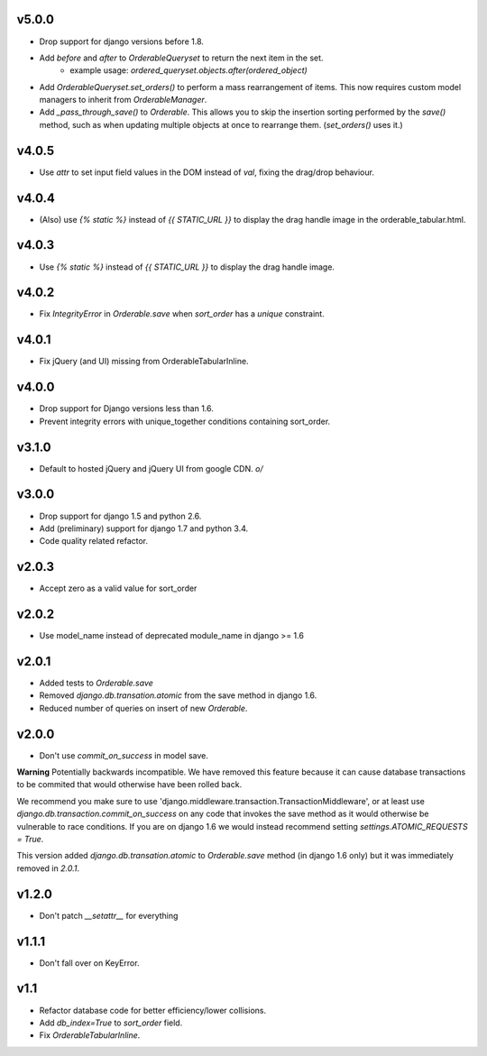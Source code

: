
v5.0.0
======

* Drop support for django versions before 1.8.
* Add `before` and `after` to `OrderableQueryset` to return the next item in the set.
    - example usage: `ordered_queryset.objects.after(ordered_object)`
* Add `OrderableQueryset.set_orders()` to perform a mass rearrangement of items. This now requires custom model managers to inherit from `OrderableManager`.
* Add `_pass_through_save()` to `Orderable`. This allows you to skip the insertion sorting performed by the `save()` method, such as when updating multiple objects at once to rearrange them. (`set_orders()` uses it.)

v4.0.5
======

* Use `attr` to set input field values in the DOM instead of `val`, fixing the drag/drop behaviour.

v4.0.4
======

* (Also) use `{% static %}` instead of `{{ STATIC_URL }}` to display the drag handle image in the orderable_tabular.html.

v4.0.3
======

* Use `{% static %}` instead of `{{ STATIC_URL }}` to display the drag handle image.

v4.0.2
======

* Fix `IntegrityError` in `Orderable.save` when `sort_order` has a `unique` constraint.

v4.0.1
======

* Fix jQuery (and UI) missing from OrderableTabularInline.

v4.0.0
======

* Drop support for Django versions less than 1.6.
* Prevent integrity errors with unique_together conditions containing sort_order.

v3.1.0
======

* Default to hosted jQuery and jQuery UI from google CDN. `\o/`

v3.0.0
======

* Drop support for django 1.5 and python 2.6.
* Add (preliminary) support for django 1.7 and python 3.4.
* Code quality related refactor.


v2.0.3
======

* Accept zero as a valid value for sort_order

v2.0.2
======

* Use model_name instead of deprecated module_name in django >= 1.6

v2.0.1
======

* Added tests to `Orderable.save`
* Removed `django.db.transation.atomic` from the save method in django 1.6.
* Reduced number of queries on insert of new `Orderable`.

v2.0.0
======

* Don't use `commit_on_success` in model save.

**Warning** Potentially backwards incompatible. We have removed this feature
because it can cause database transactions to be commited that would
otherwise have been rolled back.

We recommend you make sure to use 'django.middleware.transaction.TransactionMiddleware', or at least use `django.db.transaction.commit_on_success` on any code that invokes the save method as it would otherwise be vulnerable to race conditions. If you are on django 1.6 we would instead recommend setting `settings.ATOMIC_REQUESTS = True`.

This version added `django.db.transation.atomic` to `Orderable.save` method
(in django 1.6 only) but it was immediately removed in `2.0.1`.

v1.2.0
======

* Don't patch `__setattr__` for everything

v1.1.1
======

* Don't fall over on KeyError.

v1.1
====

* Refactor database code for better efficiency/lower collisions.
* Add `db_index=True` to `sort_order` field.
* Fix `OrderableTabularInline`.
